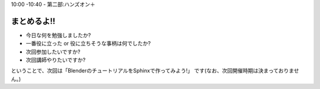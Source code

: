 ﻿.. _label-part2:

10:00 -10:40 - 第二部:ハンズオン＋

まとめるよ!!
============

* 今日な何を勉強しましたか?
* 一番役に立った or 役に立ちそうな事柄は何でしたか?
* 次回参加したいですか?
* 次回講師やりたいですか?

ということで、次回は「BlenderのチュートリアルをSphinxで作ってみよう!」
です(なお、次回開催時期は決まっておりません。)